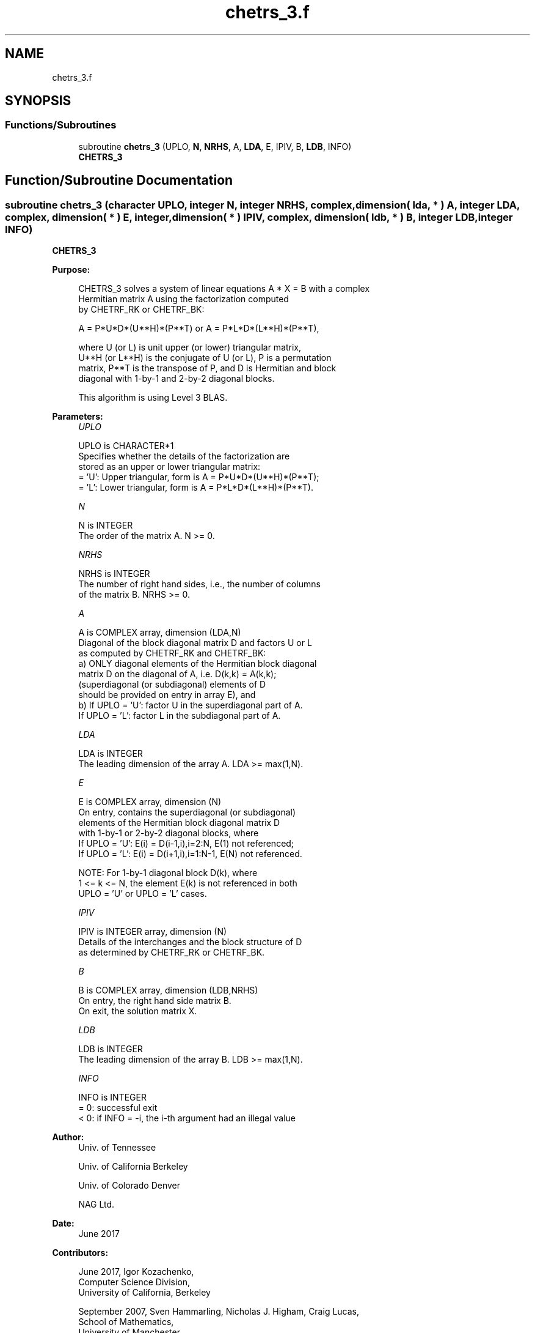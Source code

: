 .TH "chetrs_3.f" 3 "Tue Nov 14 2017" "Version 3.8.0" "LAPACK" \" -*- nroff -*-
.ad l
.nh
.SH NAME
chetrs_3.f
.SH SYNOPSIS
.br
.PP
.SS "Functions/Subroutines"

.in +1c
.ti -1c
.RI "subroutine \fBchetrs_3\fP (UPLO, \fBN\fP, \fBNRHS\fP, A, \fBLDA\fP, E, IPIV, B, \fBLDB\fP, INFO)"
.br
.RI "\fBCHETRS_3\fP "
.in -1c
.SH "Function/Subroutine Documentation"
.PP 
.SS "subroutine chetrs_3 (character UPLO, integer N, integer NRHS, complex, dimension( lda, * ) A, integer LDA, complex, dimension( * ) E, integer, dimension( * ) IPIV, complex, dimension( ldb, * ) B, integer LDB, integer INFO)"

.PP
\fBCHETRS_3\fP  
.PP
\fBPurpose: \fP
.RS 4

.PP
.nf
 CHETRS_3 solves a system of linear equations A * X = B with a complex
 Hermitian matrix A using the factorization computed
 by CHETRF_RK or CHETRF_BK:

    A = P*U*D*(U**H)*(P**T) or A = P*L*D*(L**H)*(P**T),

 where U (or L) is unit upper (or lower) triangular matrix,
 U**H (or L**H) is the conjugate of U (or L), P is a permutation
 matrix, P**T is the transpose of P, and D is Hermitian and block
 diagonal with 1-by-1 and 2-by-2 diagonal blocks.

 This algorithm is using Level 3 BLAS.
.fi
.PP
 
.RE
.PP
\fBParameters:\fP
.RS 4
\fIUPLO\fP 
.PP
.nf
          UPLO is CHARACTER*1
          Specifies whether the details of the factorization are
          stored as an upper or lower triangular matrix:
          = 'U':  Upper triangular, form is A = P*U*D*(U**H)*(P**T);
          = 'L':  Lower triangular, form is A = P*L*D*(L**H)*(P**T).
.fi
.PP
.br
\fIN\fP 
.PP
.nf
          N is INTEGER
          The order of the matrix A.  N >= 0.
.fi
.PP
.br
\fINRHS\fP 
.PP
.nf
          NRHS is INTEGER
          The number of right hand sides, i.e., the number of columns
          of the matrix B.  NRHS >= 0.
.fi
.PP
.br
\fIA\fP 
.PP
.nf
          A is COMPLEX array, dimension (LDA,N)
          Diagonal of the block diagonal matrix D and factors U or L
          as computed by CHETRF_RK and CHETRF_BK:
            a) ONLY diagonal elements of the Hermitian block diagonal
               matrix D on the diagonal of A, i.e. D(k,k) = A(k,k);
               (superdiagonal (or subdiagonal) elements of D
                should be provided on entry in array E), and
            b) If UPLO = 'U': factor U in the superdiagonal part of A.
               If UPLO = 'L': factor L in the subdiagonal part of A.
.fi
.PP
.br
\fILDA\fP 
.PP
.nf
          LDA is INTEGER
          The leading dimension of the array A.  LDA >= max(1,N).
.fi
.PP
.br
\fIE\fP 
.PP
.nf
          E is COMPLEX array, dimension (N)
          On entry, contains the superdiagonal (or subdiagonal)
          elements of the Hermitian block diagonal matrix D
          with 1-by-1 or 2-by-2 diagonal blocks, where
          If UPLO = 'U': E(i) = D(i-1,i),i=2:N, E(1) not referenced;
          If UPLO = 'L': E(i) = D(i+1,i),i=1:N-1, E(N) not referenced.

          NOTE: For 1-by-1 diagonal block D(k), where
          1 <= k <= N, the element E(k) is not referenced in both
          UPLO = 'U' or UPLO = 'L' cases.
.fi
.PP
.br
\fIIPIV\fP 
.PP
.nf
          IPIV is INTEGER array, dimension (N)
          Details of the interchanges and the block structure of D
          as determined by CHETRF_RK or CHETRF_BK.
.fi
.PP
.br
\fIB\fP 
.PP
.nf
          B is COMPLEX array, dimension (LDB,NRHS)
          On entry, the right hand side matrix B.
          On exit, the solution matrix X.
.fi
.PP
.br
\fILDB\fP 
.PP
.nf
          LDB is INTEGER
          The leading dimension of the array B.  LDB >= max(1,N).
.fi
.PP
.br
\fIINFO\fP 
.PP
.nf
          INFO is INTEGER
          = 0:  successful exit
          < 0:  if INFO = -i, the i-th argument had an illegal value
.fi
.PP
 
.RE
.PP
\fBAuthor:\fP
.RS 4
Univ\&. of Tennessee 
.PP
Univ\&. of California Berkeley 
.PP
Univ\&. of Colorado Denver 
.PP
NAG Ltd\&. 
.RE
.PP
\fBDate:\fP
.RS 4
June 2017 
.RE
.PP
\fBContributors: \fP
.RS 4

.PP
.nf
  June 2017,  Igor Kozachenko,
                  Computer Science Division,
                  University of California, Berkeley

  September 2007, Sven Hammarling, Nicholas J. Higham, Craig Lucas,
                  School of Mathematics,
                  University of Manchester
.fi
.PP
 
.RE
.PP

.PP
Definition at line 167 of file chetrs_3\&.f\&.
.SH "Author"
.PP 
Generated automatically by Doxygen for LAPACK from the source code\&.
